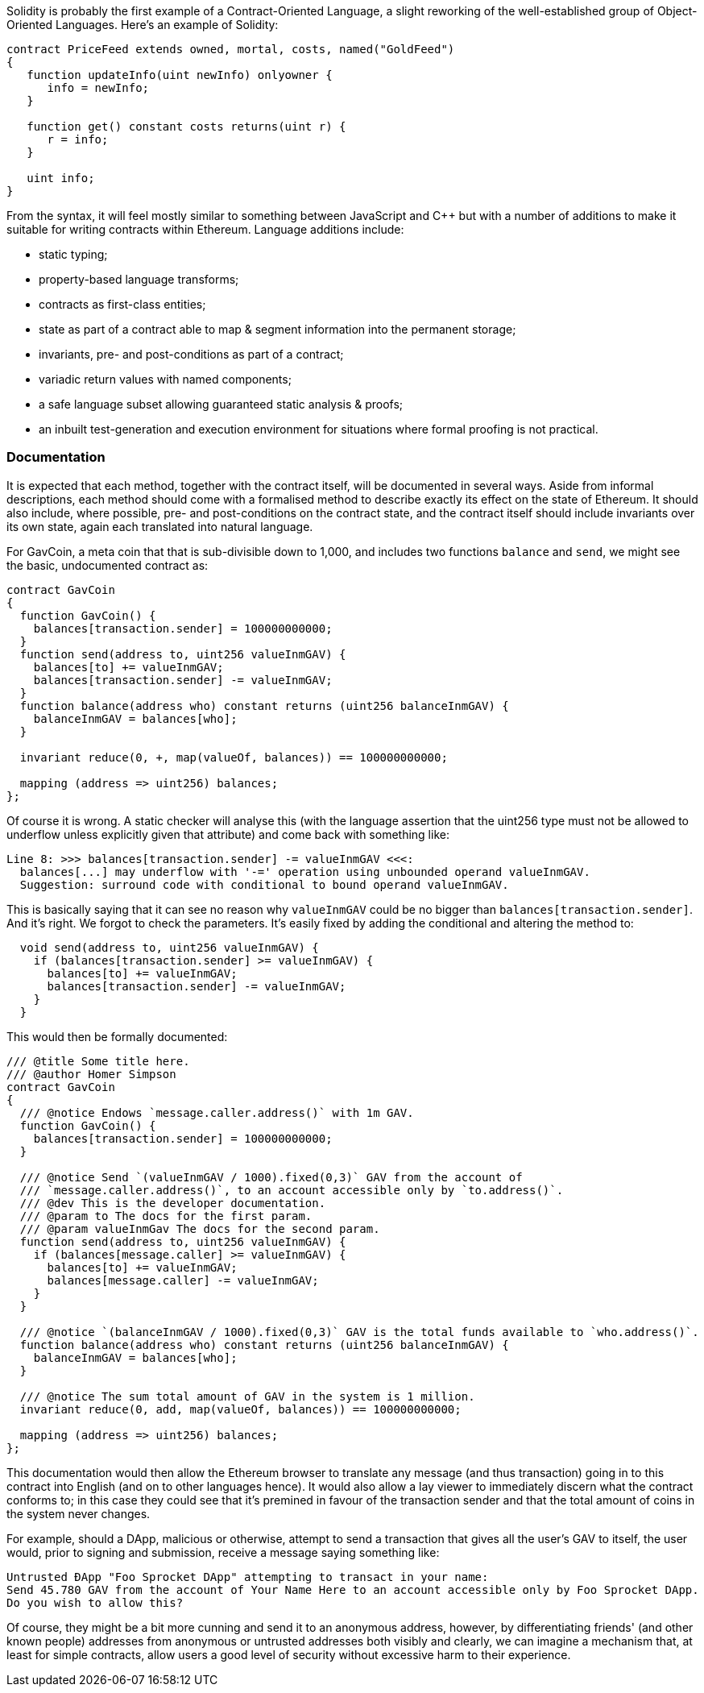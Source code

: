 Solidity is probably the first example of a Contract-Oriented Language, a slight reworking of the well-established group of Object-Oriented Languages. Here's an example of Solidity:

```
contract PriceFeed extends owned, mortal, costs, named("GoldFeed")
{
   function updateInfo(uint newInfo) onlyowner {
      info = newInfo;
   }
	
   function get() constant costs returns(uint r) {
      r = info;
   }

   uint info;
}
```

From the syntax, it will feel mostly similar to something between JavaScript and C++ but with a number of  additions to make it suitable for writing contracts within Ethereum. Language additions include:

* static typing;
* property-based language transforms;
* contracts as first-class entities;
* state as part of a contract able to map & segment information into the permanent storage;
* invariants, pre- and post-conditions as part of a contract;
* variadic return values with named components;
* a safe language subset allowing guaranteed static analysis & proofs;
* an inbuilt test-generation and execution environment for situations where formal proofing is not practical.

### Documentation

It is expected that each method, together with the contract itself, will be documented in several ways. Aside from informal descriptions, each method should come with a formalised method to describe exactly its effect on the state of Ethereum. It should also include, where possible, pre- and post-conditions on the contract state, and the contract itself should include invariants over its own state, again each translated into natural language.

For GavCoin, a meta coin that that is sub-divisible down to 1,000, and includes two functions `balance` and `send`, we might see the basic, undocumented contract as:

```
contract GavCoin
{
  function GavCoin() {
    balances[transaction.sender] = 100000000000;
  }
  function send(address to, uint256 valueInmGAV) {
    balances[to] += valueInmGAV;
    balances[transaction.sender] -= valueInmGAV;
  }
  function balance(address who) constant returns (uint256 balanceInmGAV) {
    balanceInmGAV = balances[who];
  }

  invariant reduce(0, +, map(valueOf, balances)) == 100000000000;

  mapping (address => uint256) balances;
};
```

Of course it is wrong. A static checker will analyse this (with the language assertion that the uint256 type must not be allowed to underflow unless explicitly given that attribute) and come back with something like:

```
Line 8: >>> balances[transaction.sender] -= valueInmGAV <<<:
  balances[...] may underflow with '-=' operation using unbounded operand valueInmGAV.
  Suggestion: surround code with conditional to bound operand valueInmGAV.
```

This is basically saying that it can see no reason why `valueInmGAV` could be no bigger than `balances[transaction.sender]`. And it's right. We forgot to check the parameters. It's easily fixed by adding the conditional and altering the method to:

```
  void send(address to, uint256 valueInmGAV) {
    if (balances[transaction.sender] >= valueInmGAV) {
      balances[to] += valueInmGAV;
      balances[transaction.sender] -= valueInmGAV;
    }
  }
```

This would then be formally documented:

```
/// @title Some title here.
/// @author Homer Simpson
contract GavCoin
{
  /// @notice Endows `message.caller.address()` with 1m GAV.
  function GavCoin() {
    balances[transaction.sender] = 100000000000;
  }

  /// @notice Send `(valueInmGAV / 1000).fixed(0,3)` GAV from the account of
  /// `message.caller.address()`, to an account accessible only by `to.address()`.
  /// @dev This is the developer documentation.
  /// @param to The docs for the first param.
  /// @param valueInmGav The docs for the second param.
  function send(address to, uint256 valueInmGAV) {
    if (balances[message.caller] >= valueInmGAV) {
      balances[to] += valueInmGAV;
      balances[message.caller] -= valueInmGAV;
    }
  }
  
  /// @notice `(balanceInmGAV / 1000).fixed(0,3)` GAV is the total funds available to `who.address()`.
  function balance(address who) constant returns (uint256 balanceInmGAV) {
    balanceInmGAV = balances[who];
  }

  /// @notice The sum total amount of GAV in the system is 1 million.
  invariant reduce(0, add, map(valueOf, balances)) == 100000000000;

  mapping (address => uint256) balances;
};
```

This documentation would then allow the Ethereum browser to translate any message (and thus transaction) going in to this contract into English (and on to other languages hence). It would also allow a lay viewer to immediately discern what the contract conforms to; in this case they could see that it's premined in favour of the transaction sender and that the total amount of coins in the system never changes.

For example, should a DApp, malicious or otherwise, attempt to send a transaction that gives all the user's GAV to itself, the user would, prior to signing and submission, receive a message saying something like:

```
Untrusted ÐApp "Foo Sprocket DApp" attempting to transact in your name:
Send 45.780 GAV from the account of Your Name Here to an account accessible only by Foo Sprocket DApp.
Do you wish to allow this?
```

Of course, they might be a bit more cunning and send it to an anonymous address, however, by differentiating friends' (and other known people) addresses from anonymous or untrusted addresses both visibly and clearly, we can imagine a mechanism that, at least for simple contracts, allow users a good level of security without excessive harm to their experience.

